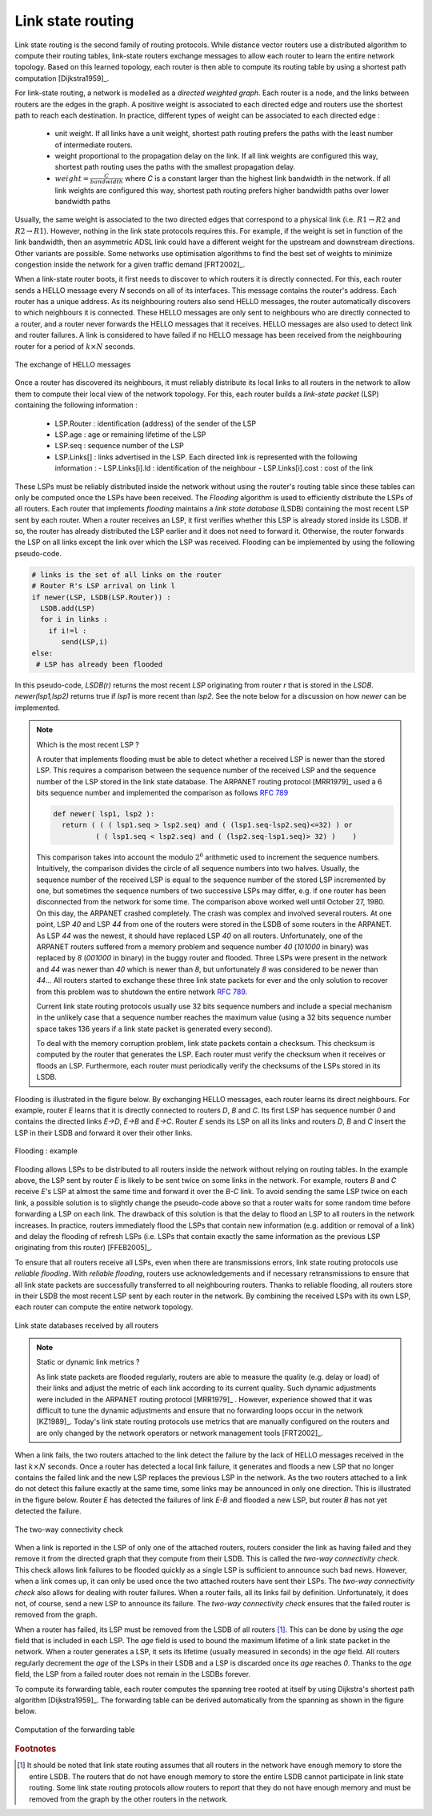 .. Copyright |copy| 2010 by Olivier Bonaventure
.. This file is licensed under a `creative commons licence <http://creativecommons.org/licenses/by/3.0/>`_

.. index:: link-state routing

.. _linkstate:

Link state routing
------------------

Link state routing is the second family of routing protocols. While distance vector routers use a distributed algorithm to compute their routing tables, link-state routers exchange messages to allow each router to learn the entire network topology. Based on this learned topology, each router is then able to compute its routing table by using a shortest path computation [Dijkstra1959]_. 

For link-state routing, a network is modelled as a `directed weighted graph`. Each router is a node, and the links between routers are the edges in the graph.  A positive weight is associated to each directed edge and routers use the shortest path to reach each destination. In practice, different types of weight can be associated to each directed edge :

 - unit weight. If all links have a unit weight, shortest path routing prefers the paths with the least number of intermediate routers.
 - weight proportional to the propagation delay on the link. If all link weights are configured this way, shortest path routing uses the paths with the smallest propagation delay. 
 - :math:`weight=\frac{C}{bandwidth}` where `C` is a constant larger than the highest link bandwidth in the network. If all link weights are configured this way, shortest path routing prefers higher bandwidth paths over lower bandwidth paths
 
Usually, the same weight is associated to the two directed edges that correspond to a physical link (i.e. :math:`R1 \rightarrow R2` and :math:`R2 \rightarrow R1`). However, nothing in the link state protocols requires this. For example, if the weight is set in function of the link bandwidth, then an asymmetric ADSL link could have a different weight for the upstream and downstream directions. 	  
Other variants are possible. Some networks use optimisation algorithms to find the best set of weights to minimize congestion inside the network for a given traffic demand [FRT2002]_. 


.. index:: Hello message

When a link-state router boots, it first needs to discover to which routers it is directly connected. For this, each router sends a HELLO message every `N` seconds on all of its interfaces. This message contains the router's address. Each router has a unique address. As its neighbouring routers also send HELLO messages, the router automatically discovers to which neighbours it is connected. These HELLO messages are only sent to neighbours who are directly connected to a router, and a router never forwards the HELLO messages that it receives. HELLO messages are also used to detect link and router failures. A link is considered to have failed if no HELLO message has been received from the neighbouring router for a period of :math:`k \times N` seconds.

.. figure:: ../../book/network/svg/ls-hello.png
   :align: center
   :scale: 100   

   The exchange of HELLO messages


Once a router has discovered its neighbours, it must reliably distribute its local links to all routers in the network to allow them to compute their local view of the network topology. For this, each router builds a `link-state packet` (LSP) containing the following information :

 - LSP.Router : identification (address) of the sender of the LSP
 - LSP.age : age or remaining lifetime of the LSP
 - LSP.seq : sequence number of the LSP
 - LSP.Links[] : links advertised in the LSP. Each directed link is represented with the following information :  
   - LSP.Links[i].Id : identification of the neighbour
   - LSP.Links[i].cost : cost of the link

These LSPs must be reliably distributed inside the network without using the router's routing table since these tables can only be computed once the LSPs have been received. The `Flooding` algorithm is used to efficiently distribute the LSPs of all routers.  Each router that implements `flooding` maintains a `link state database` (LSDB) containing the most recent LSP sent by each router. When a router receives an LSP, it first verifies whether this LSP is already stored inside its LSDB. If so, the router has already distributed the LSP earlier and it does not need to forward it. Otherwise, the router forwards the LSP on all links except the link over which the LSP was received. Flooding can be implemented by using the following pseudo-code.

.. code-block:: python

  # links is the set of all links on the router
  # Router R's LSP arrival on link l
  if newer(LSP, LSDB(LSP.Router)) :
    LSDB.add(LSP)
    for i in links :
      if i!=l :
      	 send(LSP,i)
  else:
   # LSP has already been flooded 


In this pseudo-code, `LSDB(r)` returns the most recent `LSP` originating from router `r` that is stored in the `LSDB`. `newer(lsp1,lsp2)` returns true if `lsp1` is more recent than `lsp2`. See the note below for a discussion on how `newer` can be implemented.

.. note:: Which is the most recent LSP ?

 A router that implements flooding must be able to detect whether a received LSP is newer than the stored LSP. This requires a comparison between the sequence number of the received LSP and the sequence number of the LSP stored in the link state database. The ARPANET routing protocol [MRR1979]_ used a 6 bits sequence number and implemented the comparison as follows :rfc:`789` 

 .. code-block:: python

   def newer( lsp1, lsp2 ):
     return ( ( ( lsp1.seq > lsp2.seq) and ( (lsp1.seq-lsp2.seq)<=32) ) or
     	     ( ( lsp1.seq < lsp2.seq) and ( (lsp2.seq-lsp1.seq)> 32) )    )

 This comparison takes into account the modulo :math:`2^{6}` arithmetic used to increment the sequence numbers. Intuitively, the comparison divides the circle of all sequence numbers into two halves. Usually, the sequence number of the received LSP is equal to the sequence number of the stored LSP incremented by one, but sometimes the sequence numbers of two successive LSPs may differ, e.g. if one router has been disconnected from the network for some time. The comparison above worked well until October 27, 1980. On this day, the ARPANET crashed completely. The crash was complex and involved several routers. At one point, LSP `40` and LSP `44` from one of the routers were stored in the LSDB of some routers in the ARPANET. As LSP `44` was the newest, it should have replaced LSP `40` on all routers. Unfortunately, one of the ARPANET routers suffered from a memory problem and sequence number `40` (`101000` in binary) was replaced by `8` (`001000` in binary) in the buggy router and flooded. Three LSPs were present in the network and `44` was newer than `40` which is newer than `8`, but unfortunately `8` was considered to be newer than `44`... All routers started to exchange these three link state packets for ever and the only solution to recover from this problem was to shutdown the entire network :rfc:`789`.

 Current link state routing protocols usually use 32 bits sequence numbers and include a special mechanism in the unlikely case that a sequence number reaches the maximum value (using a 32 bits sequence number space takes 136 years if a link state packet is generated every second).

 To deal with the memory corruption problem, link state packets contain a checksum. This checksum is computed by the router that generates the LSP. Each router must verify the checksum when it receives or floods an LSP. Furthermore, each router must periodically verify the checksums of the LSPs stored in its LSDB.


Flooding is illustrated in the figure below. By exchanging HELLO messages, each router learns its direct neighbours. For example, router `E` learns that it is directly connected to routers `D`, `B` and `C`. Its first LSP has sequence number `0` and contains the directed links `E->D`, `E->B` and `E->C`. Router `E` sends its LSP on all its links and routers `D`, `B` and `C` insert the LSP in their LSDB and forward it over their other links. 


.. figure:: ../../book/network/svg/ls-flooding.png
   :align: center
   :scale: 100   

   Flooding : example 


Flooding allows LSPs to be distributed to all routers inside the network without relying on routing tables. In the example above, the LSP sent by router `E` is likely to be sent twice on some links in the network. For example, routers `B` and `C` receive `E`'s LSP at almost the same time and forward it over the `B-C` link. To avoid sending the same LSP twice on each link, a possible solution is to slightly change the pseudo-code above so that a router waits for some random time before forwarding a LSP on each link. The drawback of this solution is that the delay to flood an LSP to all routers in the network increases. In practice, routers immediately flood the LSPs that contain new information (e.g. addition or removal of a link) and delay the flooding of refresh LSPs (i.e. LSPs that contain exactly the same information as the previous LSP originating from this router) [FFEB2005]_.

To ensure that all routers receive all LSPs, even when there are transmissions errors, link state routing protocols use `reliable flooding`. With `reliable flooding`, routers use acknowledgements and if necessary retransmissions to ensure that all link state packets are successfully transferred to all neighbouring routers.  Thanks to reliable flooding, all routers store in their LSDB the most recent LSP sent by each router in the network. By combining the received LSPs with its own LSP, each router can compute the entire network topology.

.. figure:: ../../book/network/svg/ls-lsdb.png
   :align: center
   :scale: 100   

   Link state databases received by all routers 


.. note:: Static or dynamic link metrics ?

 As link state packets are flooded regularly, routers are able to measure the quality (e.g. delay or load) of their links and adjust the metric of each link according to its current quality. Such dynamic adjustments were included in the ARPANET routing protocol [MRR1979]_ . However, experience showed that it was difficult to tune the dynamic adjustments and ensure that no forwarding loops occur in the network [KZ1989]_. Today's link state routing protocols use metrics that are manually configured on the routers and are only changed by the network operators or network management tools [FRT2002]_.

.. index:: two-way connectivity

When a link fails, the two routers attached to the link detect the failure by the lack of HELLO messages received in the last :math:`k \times N` seconds. Once a router has detected a local link failure, it generates and floods a new LSP that no longer contains the failed link and the new LSP replaces the previous LSP in the network. As the two routers attached to a link do not detect this failure exactly at the same time, some links may be announced in only one direction. This is illustrated in the figure below. Router `E` has detected the failures of link `E-B` and flooded a new LSP, but router `B` has not yet detected the failure.


.. figure:: ../../book/network/svg/ls-twoway.png
   :align: center
   :scale: 100   

   The two-way connectivity check


When a link is reported in the LSP of only one of the attached routers, routers consider the link as having failed and they remove it from the directed graph that they compute from their LSDB. This is called the `two-way connectivity check`. This check allows link failures to be flooded quickly as a single LSP is sufficient to announce such bad news. However, when a link comes up, it can only be used once the two attached routers have sent their LSPs. The `two-way connectivity check` also allows for dealing with router failures. When a router fails, all its links fail by definition. Unfortunately, it does not, of course, send a new LSP to announce its failure. The `two-way connectivity check` ensures that the failed router is removed from the graph.

When a router has failed, its LSP must be removed from the LSDB of all routers [#foverload]_. This can be done by using the `age` field that is included in each LSP. The `age` field is used to bound the maximum lifetime of a link state packet in the network. When a router generates a LSP, it sets its lifetime (usually measured in seconds) in the `age` field. All routers regularly decrement the `age` of the LSPs in their LSDB and a LSP is discarded once its `age` reaches `0`. Thanks to the `age` field, the LSP from a failed router does not remain in the LSDBs forever.

To compute its forwarding table, each router computes the spanning tree rooted at itself by using Dijkstra's shortest path algorithm [Dijkstra1959]_. The forwarding table can be derived automatically from the spanning as shown in the figure below.

.. figure:: ../../book/network/svg/ls-computation.png
   :align: center
   :scale: 100   

   Computation of the forwarding table


.. rubric:: Footnotes

.. [#foverload] It should be noted that link state routing assumes that all routers in the network have enough memory to store the entire LSDB. The routers that do not have enough memory to store the entire LSDB cannot participate in link state routing. Some link state routing protocols allow routers to report that they do not have enough memory and must be removed from the graph by the other routers in the network.
